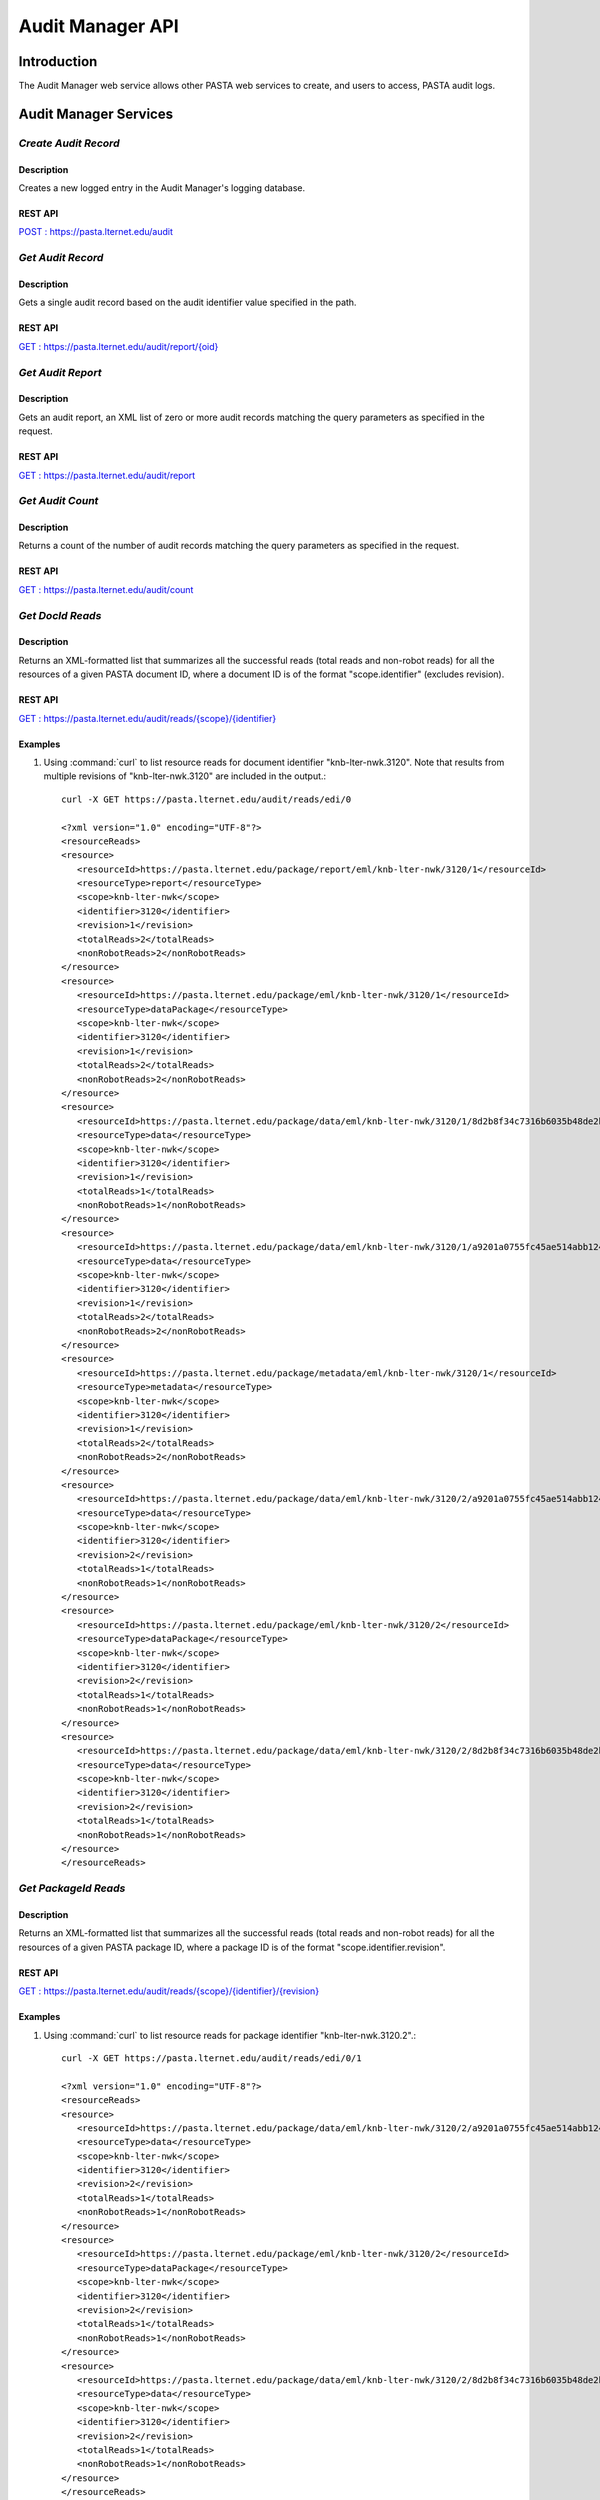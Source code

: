 Audit Manager API
=================

Introduction
------------

The Audit Manager web service allows other PASTA web services to create, and users to access, PASTA audit logs.

Audit Manager Services
----------------------

*Create Audit Record*
^^^^^^^^^^^^^^^^^^^^^^^

Description
"""""""""""
Creates a new logged entry in the Audit Manager's logging database.

REST API
""""""""
`POST : https://pasta.lternet.edu/audit <https://pasta.lternet.edu/audit/docs/api#POST>`_


*Get Audit Record*
^^^^^^^^^^^^^^^^^^^^^^^

Description
"""""""""""
Gets a single audit record based on the audit identifier value specified in the path.

REST API
""""""""

`GET : https://pasta.lternet.edu/audit/report/{oid} <https://pasta.lternet.edu/audit/docs/api#GET%20:%20report/{oid}>`_

*Get Audit Report*
^^^^^^^^^^^^^^^^^^

Description
"""""""""""
Gets an audit report, an XML list of zero or more audit records matching the query parameters as specified in the request.

REST API
""""""""

`GET : https://pasta.lternet.edu/audit/report <https://pasta.lternet.edu/audit/docs/api#GET%20:%20report>`_

*Get Audit Count*
^^^^^^^^^^^^^^^^^

Description
"""""""""""
Returns a count of the number of audit records matching the query parameters as specified in the request.

REST API
""""""""

`GET : https://pasta.lternet.edu/audit/count <https://pasta.lternet.edu/audit/docs/api#GET%20:%20count>`_

*Get DocId Reads*
^^^^^^^^^^^^^^^^^

Description
"""""""""""
Returns an XML-formatted list that summarizes all the successful reads (total reads and non-robot reads) for all the resources of
a given PASTA document ID, where a document ID is of the format "scope.identifier" (excludes revision).

REST API
""""""""

`GET : https://pasta.lternet.edu/audit/reads/{scope}/{identifier} <https://pasta.lternet.edu/audit/docs/api#GET%20:%20reads/{scope}/{identifier}>`_

Examples
""""""""
  
1. Using :command:`curl` to list resource reads for document identifier "knb-lter-nwk.3120". Note that results from multiple revisions of "knb-lter-nwk.3120" are included in the output.::

     curl -X GET https://pasta.lternet.edu/audit/reads/edi/0

     <?xml version="1.0" encoding="UTF-8"?>
     <resourceReads>
     <resource>
        <resourceId>https://pasta.lternet.edu/package/report/eml/knb-lter-nwk/3120/1</resourceId>
        <resourceType>report</resourceType>
        <scope>knb-lter-nwk</scope>
        <identifier>3120</identifier>
        <revision>1</revision>
        <totalReads>2</totalReads>
        <nonRobotReads>2</nonRobotReads>
     </resource>
     <resource>
        <resourceId>https://pasta.lternet.edu/package/eml/knb-lter-nwk/3120/1</resourceId>
        <resourceType>dataPackage</resourceType>
        <scope>knb-lter-nwk</scope>
        <identifier>3120</identifier>
        <revision>1</revision>
        <totalReads>2</totalReads>
        <nonRobotReads>2</nonRobotReads>
     </resource>
     <resource>
        <resourceId>https://pasta.lternet.edu/package/data/eml/knb-lter-nwk/3120/1/8d2b8f34c7316b6035b48de2b9ecc1aa</resourceId>
        <resourceType>data</resourceType>
        <scope>knb-lter-nwk</scope>
        <identifier>3120</identifier>
        <revision>1</revision>
        <totalReads>1</totalReads>
        <nonRobotReads>1</nonRobotReads>
     </resource>
     <resource>
        <resourceId>https://pasta.lternet.edu/package/data/eml/knb-lter-nwk/3120/1/a9201a0755fc45ae514abb12469c03a0</resourceId>
        <resourceType>data</resourceType>
        <scope>knb-lter-nwk</scope>
        <identifier>3120</identifier>
        <revision>1</revision>
        <totalReads>2</totalReads>
        <nonRobotReads>2</nonRobotReads>
     </resource>
     <resource>
        <resourceId>https://pasta.lternet.edu/package/metadata/eml/knb-lter-nwk/3120/1</resourceId>
        <resourceType>metadata</resourceType>
        <scope>knb-lter-nwk</scope>
        <identifier>3120</identifier>
        <revision>1</revision>
        <totalReads>2</totalReads>
        <nonRobotReads>2</nonRobotReads>
     </resource>
     <resource>
        <resourceId>https://pasta.lternet.edu/package/data/eml/knb-lter-nwk/3120/2/a9201a0755fc45ae514abb12469c03a0</resourceId>
        <resourceType>data</resourceType>
        <scope>knb-lter-nwk</scope>
        <identifier>3120</identifier>
        <revision>2</revision>
        <totalReads>1</totalReads>
        <nonRobotReads>1</nonRobotReads>
     </resource>
     <resource>
        <resourceId>https://pasta.lternet.edu/package/eml/knb-lter-nwk/3120/2</resourceId>
        <resourceType>dataPackage</resourceType>
        <scope>knb-lter-nwk</scope>
        <identifier>3120</identifier>
        <revision>2</revision>
        <totalReads>1</totalReads>
        <nonRobotReads>1</nonRobotReads>
     </resource>
     <resource>
        <resourceId>https://pasta.lternet.edu/package/data/eml/knb-lter-nwk/3120/2/8d2b8f34c7316b6035b48de2b9ecc1aa</resourceId>
        <resourceType>data</resourceType>
        <scope>knb-lter-nwk</scope>
        <identifier>3120</identifier>
        <revision>2</revision>
        <totalReads>1</totalReads>
        <nonRobotReads>1</nonRobotReads>
     </resource>
     </resourceReads>
     
     
*Get PackageId Reads*
^^^^^^^^^^^^^^^^^^^^^

Description
"""""""""""
Returns an XML-formatted list that summarizes all the successful reads (total reads and non-robot reads) for all the resources of
a given PASTA package ID, where a package ID is of the format "scope.identifier.revision".

REST API
""""""""

`GET : https://pasta.lternet.edu/audit/reads/{scope}/{identifier}/{revision} <https://pasta.lternet.edu/audit/docs/api#GET%20:%20reads/{scope}/{identifier}/{revision}>`_

Examples
""""""""
  
1. Using :command:`curl` to list resource reads for package identifier "knb-lter-nwk.3120.2".::

     curl -X GET https://pasta.lternet.edu/audit/reads/edi/0/1

     <?xml version="1.0" encoding="UTF-8"?>
     <resourceReads>
     <resource>
        <resourceId>https://pasta.lternet.edu/package/data/eml/knb-lter-nwk/3120/2/a9201a0755fc45ae514abb12469c03a0</resourceId>
        <resourceType>data</resourceType>
        <scope>knb-lter-nwk</scope>
        <identifier>3120</identifier>
        <revision>2</revision>
        <totalReads>1</totalReads>
        <nonRobotReads>1</nonRobotReads>
     </resource>
     <resource>
        <resourceId>https://pasta.lternet.edu/package/eml/knb-lter-nwk/3120/2</resourceId>
        <resourceType>dataPackage</resourceType>
        <scope>knb-lter-nwk</scope>
        <identifier>3120</identifier>
        <revision>2</revision>
        <totalReads>1</totalReads>
        <nonRobotReads>1</nonRobotReads>
     </resource>
     <resource>
        <resourceId>https://pasta.lternet.edu/package/data/eml/knb-lter-nwk/3120/2/8d2b8f34c7316b6035b48de2b9ecc1aa</resourceId>
        <resourceType>data</resourceType>
        <scope>knb-lter-nwk</scope>
        <identifier>3120</identifier>
        <revision>2</revision>
        <totalReads>1</totalReads>
        <nonRobotReads>1</nonRobotReads>
     </resource>
     </resourceReads>


*Get Recent Uploads*
^^^^^^^^^^^^^^^^^^^^

Description
"""""""""""
Gets a list of zero or more audit records of either recently inserted or recently updated data packages, as specified in the request.

REST API
""""""""

`GET : https://pasta.lternet.edu/audit/recent-uploads <https://pasta.lternet.edu/audit/docs/api#GET%20:%20recent-uploads>`_
